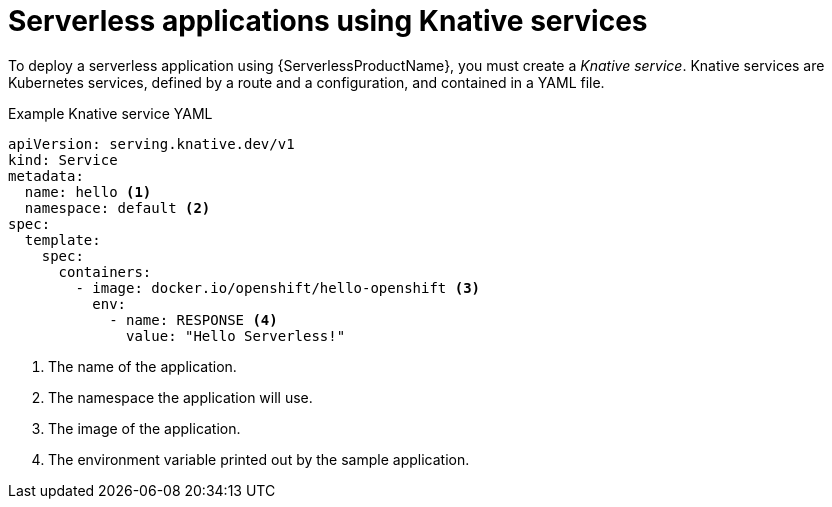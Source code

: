 // Module is included in the following assemblies:
//
// serverless/knative_serving/serverless-knative-serving.adoc
// serverless/knative_serving/serverless-applications.adoc

[id="serverless-about-services_{context}"]
= Serverless applications using Knative services

[role="_abstract"]
To deploy a serverless application using {ServerlessProductName}, you must create a _Knative service_.
Knative services are Kubernetes services, defined by a route and a configuration, and contained in a YAML file.

.Example Knative service YAML

[source,yaml]
----
apiVersion: serving.knative.dev/v1
kind: Service
metadata:
  name: hello <1>
  namespace: default <2>
spec:
  template:
    spec:
      containers:
        - image: docker.io/openshift/hello-openshift <3>
          env:
            - name: RESPONSE <4>
              value: "Hello Serverless!"
----

<1> The name of the application.
<2> The namespace the application will use.
<3> The image of the application.
<4> The environment variable printed out by the sample application.

